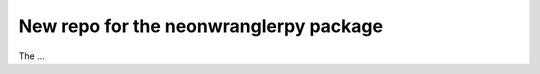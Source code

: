 =======================================
New repo for the neonwranglerpy package
=======================================

.. image:: https://github.com/weecology/neonwranglerpy/actions/workflows/python-package.yml/badge.svg
   :target: https://github.com/weecology/neonwranglerpy/actions/workflows/python-package.yml
   :alt: Python package
.. image:: https://readthedocs.org/projects/neonwranglerpy/badge/?version=latest
   :target: https://neonwranglerpy.readthedocs.io/en/latest/?badge=latest
   :alt: Documentation Status
.. image:: https://codecov.io/gh/weecology/neonwranglerpy/branch/main/graph/badge.svg?token=VtrYdLrEMV
   :target: https://codecov.io/gh/weecology/neonwranglerpy


The ...
